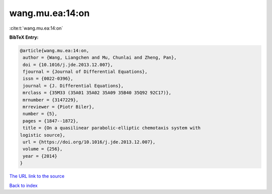 wang.mu.ea:14:on
================

:cite:t:`wang.mu.ea:14:on`

**BibTeX Entry:**

.. code-block:: bibtex

   @article{wang.mu.ea:14:on,
    author = {Wang, Liangchen and Mu, Chunlai and Zheng, Pan},
    doi = {10.1016/j.jde.2013.12.007},
    fjournal = {Journal of Differential Equations},
    issn = {0022-0396},
    journal = {J. Differential Equations},
    mrclass = {35M33 (35A01 35A02 35A09 35B40 35Q92 92C17)},
    mrnumber = {3147229},
    mrreviewer = {Piotr Biler},
    number = {5},
    pages = {1847--1872},
    title = {On a quasilinear parabolic-elliptic chemotaxis system with
   logistic source},
    url = {https://doi.org/10.1016/j.jde.2013.12.007},
    volume = {256},
    year = {2014}
   }

`The URL link to the source <ttps://doi.org/10.1016/j.jde.2013.12.007}>`__


`Back to index <../By-Cite-Keys.html>`__
